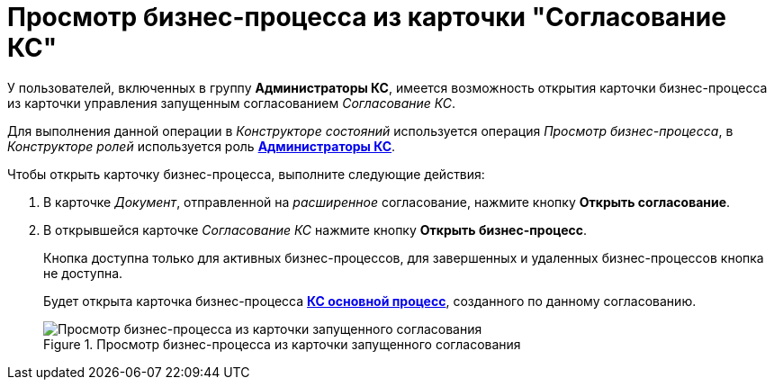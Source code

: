 = Просмотр бизнес-процесса из карточки "Согласование КС"

У пользователей, включенных в группу *Администраторы КС*, имеется возможность открытия карточки бизнес-процесса из карточки управления запущенным согласованием _Согласование КС_.

Для выполнения данной операции в _Конструкторе состояний_ используется операция _Просмотр бизнес-процесса_, в _Конструкторе ролей_ используется роль xref:ROOT:user-roles.adoc[*Администраторы КС*].

Чтобы открыть карточку бизнес-процесса, выполните следующие действия:

. В карточке _Документ_, отправленной на _расширенное_ согласование, нажмите кнопку *Открыть согласование*.
. В открывшейся карточке _Согласование КС_ нажмите кнопку *Открыть бизнес-процесс*.
+
Кнопка доступна только для активных бизнес-процессов, для завершенных и удаленных бизнес-процессов кнопка не доступна.
+
Будет открыта карточка бизнес-процесса xref:ROOT:business-processes.adoc[*КС основной процесс*], созданного по данному согласованию.
+
.Просмотр бизнес-процесса из карточки запущенного согласования
image::ACard_open_business_process.png[Просмотр бизнес-процесса из карточки запущенного согласования]

